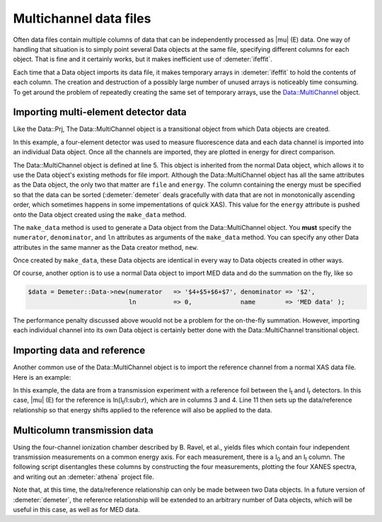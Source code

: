 ..
   Athena document is copyright 2016 Bruce Ravel and released under
   The Creative Commons Attribution-ShareAlike License
   http://creativecommons.org/licenses/by-sa/3.0/

Multichannel data files
=======================

Often data files contain multiple columns of data that can be
independently processed as |mu| (E) data. One way of handling that
situation is to simply point several Data objects at the same file,
specifying different columns for each object. That is fine and it
certainly works, but it makes inefficient use of :demeter:`ifeffit`.

Each time that a Data object imports its data file, it makes temporary
arrays in :demeter:`ifeffit` to hold the contents of each column. The creation and
destruction of a possibly large number of unused arrays is noticeably
time consuming. To get around the problem of repeatedly creating the
same set of temporary arrays, use the Data::MultiChannel object.


Importing multi-element detector data
-------------------------------------

Like the Data\::Prj, The Data\::MultiChannel object is a transitional
object from which Data objects are created.

In this example, a four-element detector was used to measure
fluorescence data and each data channel is imported into an individual
Data object. Once all the channels are imported, they are plotted in
energy for direct comparison.

.. code-block:: perl
   :linenos:

    #!/usr/bin/perl
    use Demeter;

    my $file = 'med_data.000'
    my $mc = Demeter::Data::MultiChannel->new(file   => $file, energy => '$1', );
    $data[0] = $mc->make_data(numerator   => '$4', denominator => '$2',
                              ln          =>  0,   name        => 'MED Channel 1', );
    $data[1] = $mc->make_data(numerator   => '$5', denominator => '$2',
                              ln          =>  0,   name        => 'MED Channel 2', );
    $data[2] = $mc->make_data(numerator   => '$6', denominator => '$2',
                              ln          =>  0,   name        => 'MED Channel 3', );
    $data[3] = $mc->make_data(numerator   => '$7', denominator => '$2',
                              ln          =>  0,   name        => 'MED Channel 4', );
    $_ -> plot('E') foreach @data;

The Data\::MultiChannel object is defined at line 5. This object is
inherited from the normal Data object, which allows it to use the Data
object's existing methods for file import. Although the
Data\::MultiChannel object has all the same attributes as the Data
object, the only two that matter are ``file`` and ``energy``. The column
containing the energy must be specified so that the data can be sorted
(:demeter:`demeter` deals gracefully with data that are not in monotonically
ascending order, which sometimes happens in some impementations of quick
XAS). This value for the ``energy`` attribute is pushed onto the Data
object created using the ``make_data`` method.

The ``make_data`` method is used to generate a Data object from the
Data\::MultiChannel object. You **must** specify the ``numerator``,
``denominator``, and ``ln`` attributes as arguments of the ``make_data``
method. You can specify any other Data attributes in the same manner as
the Data creator method, ``new``.

Once created by ``make_data``, these Data objects are identical in every
way to Data objects created in other ways.

Of course, another option is to use a normal Data object to import MED
data and do the summation on the fly, like so

.. code-block:: perl

      $data = Demeter::Data->new(numerator   => '$4+$5+$6+$7', denominator => '$2',
                                 ln          => 0,             name        => 'MED data' ); 

The performance penalty discussed above wouold not be a problem for the
on-the-fly summation. However, importing each individual channel into
its own Data object is certainly better done with the Data\::MultiChannel
transitional object.


 

Importing data and reference
----------------------------

Another common use of the Data\::MultiChannel object is to import the
reference channel from a normal XAS data file. Here is an example:

.. code-block:: perl
   :linenos:

    #!/usr/bin/perl
    use Demeter;

    my $file = 'fe2o3.000'
    my $mc = Demeter::Data::MultiChannel->new(file   => $file, energy => '$1', );

    $data = $mc->make_data(numerator   => '$2', denominator => '$3',
                           ln          => 1,    name        => 'Fe2O3' );
    $ref  = $mc->make_data(numerator   => '$3', denominator => '$4',
                           ln          => 1,    name        => '  Ref Fe2O3 (Fe foil)' );
    $data -> reference($ref);

In this example, the data are from a transmission experiment with a
reference foil between the I\ :sub:`t` and I\ :sub:`r` detectors. In
this case, |mu| (E) for the reference is ln(I\ :sub:`t`/I:sub:`r`), which
are in columns 3 and 4. Line 11 then sets up the data/reference
relationship so that energy shifts applied to the reference will also be
applied to the data.


 

Multicolumn transmission data
-----------------------------

Using the four-channel ionization chamber described by B. Ravel, et
al., yields files which contain four independent transmission
measurements on a common energy axis.  For each measurement, there is a
I\ :sub:`0` and an I\ :sub:`t` column.  The following script
disentangles these columns by constructing the four measurements,
plotting the four XANES spectra, and writing out an :demeter:`athena`
project file.

.. bibliography:: ../dpg.bib
   :filter: author % "Scorzato"
   :list: bullet


.. code-block:: perl
   :linenos:

    #!/usr/bin/perl
    use Demeter; # qw(:plotwith=gnuplot);
    use File::Basename;

    my $datafile = shift(@ARGV);    # take file name from command line
    my $mc = Demeter::Data::MultiChannel->new(file   => $file, energy => '$1', );
    $mc -> po -> set(title => $datafile, e_norm=>1, e_markers=>0, emin=>-40, emax=>60);
    $mc -> po -> start_plot;

    my @data;
    print "channel 1, ";
    $data[0] = $mc->make_data(numerator   => '$2', denominator => '$6',
                              ln          =>  1,   name        => 'channel 1', ) -> plot('e');
    print "channel 2, ";
    $data[1] = $mc->make_data(numerator   => '$3', denominator => '$7',
                              ln          =>  1,   name        => 'channel 2', ) -> plot('e');
    print "channel 3, ";
    $data[2] = $mc->make_data(numerator   => '$4', denominator => '$8',
                              ln          =>  1,   name        => 'channel 3', ) -> plot('e');
    print "channel 4, ";
    $data[3] = $mc->make_data(numerator   => '$5', denominator => '$9',
                              ln          =>  1,   name        => 'channel 4', ) -> plot('e');
    print "reference, ";
    $data[4] = $mc->make_data(numerator   => '$9', denominator => '$10',
                              ln          =>  1,   name        => "$file Ref", );

    my $prjname = basename($datafile) . '.prj';
    print "exporting $prjfile ... ";
    $data[0]->write_athena($prjfile, @data);
    print $/;
    $data[0]->po->end_plot;
    $mc->discard;

Note that, at this time, the data/reference relationship can only be
made between two Data objects. In a future version of :demeter:`demeter`, the
reference relationship will be extended to an arbitrary number of Data
objects, which will be useful in this case, as well as for MED data.
